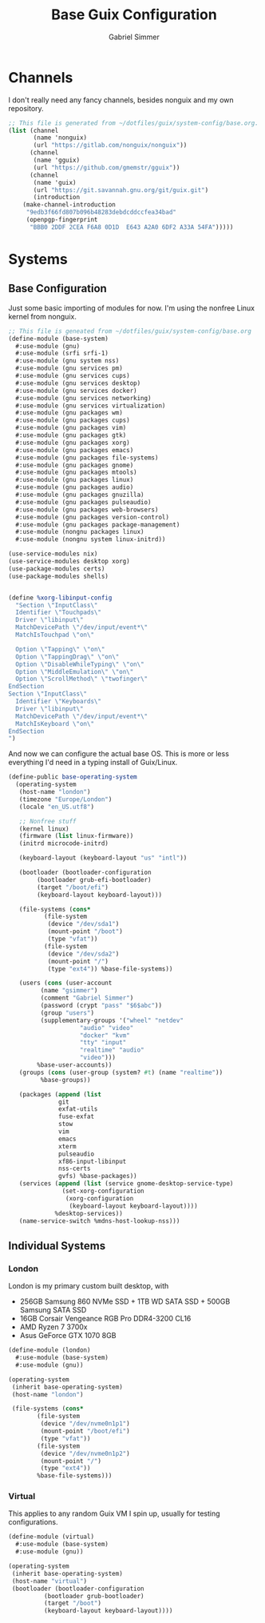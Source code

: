 #+title: Base Guix Configuration
#+author: Gabriel Simmer

* Channels

I don't really need any fancy channels, besides nonguix and my own repository.
  
#+begin_src scheme :tangle .config/guix/channels.scm
;; This file is generated from ~/dotfiles/guix/system-config/base.org.
(list (channel
       (name 'nonguix)
       (url "https://gitlab.com/nonguix/nonguix"))
      (channel
       (name 'gguix)
       (url "https://github.com/gmemstr/gguix"))
      (channel
       (name 'guix)
       (url "https://git.savannah.gnu.org/git/guix.git")
       (introduction
	(make-channel-introduction
	 "9edb3f66fd807b096b48283debdcddccfea34bad"
	 (openpgp-fingerprint
	  "BBB0 2DDF 2CEA F6A8 0D1D  E643 A2A0 6DF2 A33A 54FA")))))
#+end_src

* Systems

** Base Configuration

Just some basic importing of modules for now. I'm using the nonfree Linux kernel
from nonguix.
   
#+begin_src scheme :tangle .config/guix/systems/base-system.scm
;; This file is geneated from ~/dotfiles/guix/system-config/base.org
(define-module (base-system)
  #:use-module (gnu)
  #:use-module (srfi srfi-1)
  #:use-module (gnu system nss)
  #:use-module (gnu services pm)
  #:use-module (gnu services cups)
  #:use-module (gnu services desktop)
  #:use-module (gnu services docker)
  #:use-module (gnu services networking)
  #:use-module (gnu services virtualization)
  #:use-module (gnu packages wm)
  #:use-module (gnu packages cups)
  #:use-module (gnu packages vim)
  #:use-module (gnu packages gtk)
  #:use-module (gnu packages xorg)
  #:use-module (gnu packages emacs)
  #:use-module (gnu packages file-systems)
  #:use-module (gnu packages gnome)
  #:use-module (gnu packages mtools)
  #:use-module (gnu packages linux)
  #:use-module (gnu packages audio)
  #:use-module (gnu packages gnuzilla)
  #:use-module (gnu packages pulseaudio)
  #:use-module (gnu packages web-browsers)
  #:use-module (gnu packages version-control)
  #:use-module (gnu packages package-management)
  #:use-module (nongnu packages linux)
  #:use-module (nongnu system linux-initrd))

(use-service-modules nix)
(use-service-modules desktop xorg)
(use-package-modules certs)
(use-package-modules shells)
#+end_src


#+begin_src scheme :tangle .config/guix/systems/base-system.scm

(define %xorg-libinput-config
  "Section \"InputClass\"
  Identifier \"Touchpads\"
  Driver \"libinput\"
  MatchDevicePath \"/dev/input/event*\"
  MatchIsTouchpad \"on\"

  Option \"Tapping\" \"on\"
  Option \"TappingDrag\" \"on\"
  Option \"DisableWhileTyping\" \"on\"
  Option \"MiddleEmulation\" \"on\"
  Option \"ScrollMethod\" \"twofinger\"
EndSection
Section \"InputClass\"
  Identifier \"Keyboards\"
  Driver \"libinput\"
  MatchDevicePath \"/dev/input/event*\"
  MatchIsKeyboard \"on\"
EndSection
")

#+end_src

And now we can configure the actual base OS. This is more or less everything I'd need
in a typing install of Guix/Linux.

#+begin_src scheme :tangle .config/guix/systems/base-system.scm
(define-public base-operating-system
  (operating-system
   (host-name "london")
   (timezone "Europe/London")
   (locale "en_US.utf8")

   ;; Nonfree stuff
   (kernel linux)
   (firmware (list linux-firmware))
   (initrd microcode-initrd)

   (keyboard-layout (keyboard-layout "us" "intl"))

   (bootloader (bootloader-configuration
		(bootloader grub-efi-bootloader)
		(target "/boot/efi")
		(keyboard-layout keyboard-layout)))

   (file-systems (cons*
		  (file-system
		   (device "/dev/sda1")
		   (mount-point "/boot")
		   (type "vfat"))
		  (file-system
		   (device "/dev/sda2")
		   (mount-point "/")
		   (type "ext4")) %base-file-systems))

   (users (cons (user-account
		 (name "gsimmer")
		 (comment "Gabriel Simmer")
		 (password (crypt "pass" "$6$abc"))
		 (group "users")
		 (supplementary-groups '("wheel" "netdev"
					"audio" "video"
					"docker" "kvm"
					"tty" "input"
					"realtime" "audio"
					"video")))
		%base-user-accounts))
   (groups (cons (user-group (system? #t) (name "realtime"))
		 %base-groups))

   (packages (append (list
		      git
		      exfat-utils
		      fuse-exfat
		      stow
		      vim
		      emacs
		      xterm
		      pulseaudio
		      xf86-input-libinput
		      nss-certs
		      gvfs) %base-packages))
   (services (append (list (service gnome-desktop-service-type)
			   (set-xorg-configuration
			    (xorg-configuration
			     (keyboard-layout keyboard-layout))))
		     %desktop-services))
   (name-service-switch %mdns-host-lookup-nss)))
#+end_src

** Individual Systems

*** London

London is my primary custom built desktop, with

+ 256GB Samsung 860 NVMe SSD + 1TB WD SATA SSD + 500GB Samsung SATA SSD
+ 16GB Corsair Vengeance RGB Pro DDR4-3200 CL16
+ AMD Ryzen 7 3700x
+ Asus GeForce GTX 1070 8GB

#+begin_src scheme :tangle .config/guix/systems/london.scm
(define-module (london)
  #:use-module (base-system)
  #:use-module (gnu))

(operating-system
 (inherit base-operating-system)
 (host-name "london")

 (file-systems (cons*
		(file-system
		 (device "/dev/nvme0n1p1")
		 (mount-point "/boot/efi")
		 (type "vfat"))
		(file-system
		 (device "/dev/nvme0n1p2")
		 (mount-point "/")
		 (type "ext4"))
		%base-file-systems)))
#+end_src

*** Virtual

This applies to any random Guix VM I spin up, usually for testing configurations.

#+begin_src scheme :tangle .config/guix/systems/virtual.scm
(define-module (virtual)
  #:use-module (base-system)
  #:use-module (gnu))

(operating-system
 (inherit base-operating-system)
 (host-name "virtual")
 (bootloader (bootloader-configuration
	      (bootloader grub-bootloader)
	      (target "/boot")
	      (keyboard-layout keyboard-layout))))
#+end_src
